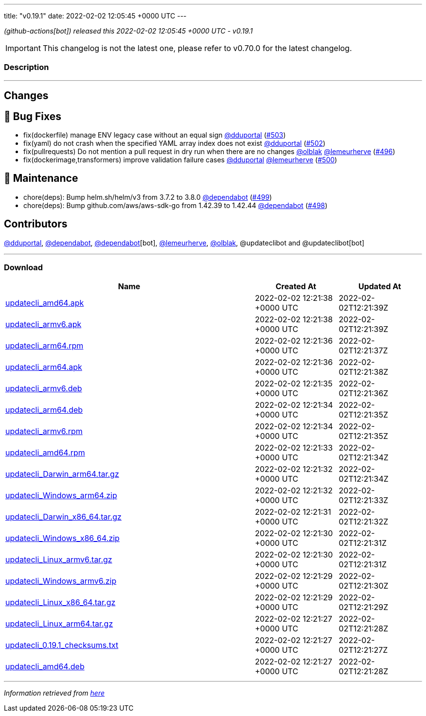 ---
title: "v0.19.1"
date: 2022-02-02 12:05:45 +0000 UTC
---
// Disclaimer: this file is generated, do not edit it manually.


__ (github-actions[bot]) released this 2022-02-02 12:05:45 +0000 UTC - v0.19.1__



IMPORTANT: This changelog is not the latest one, please refer to v0.70.0 for the latest changelog.


=== Description

---

++++

<h2>Changes</h2>
<h2>🐛 Bug Fixes</h2>
<ul>
<li>fix(dockerfile) manage ENV legacy case without an equal sign <a class="user-mention notranslate" data-hovercard-type="user" data-hovercard-url="/users/dduportal/hovercard" data-octo-click="hovercard-link-click" data-octo-dimensions="link_type:self" href="https://github.com/dduportal">@dduportal</a> (<a class="issue-link js-issue-link" data-error-text="Failed to load title" data-id="1121711390" data-permission-text="Title is private" data-url="https://github.com/updatecli/updatecli/issues/503" data-hovercard-type="pull_request" data-hovercard-url="/updatecli/updatecli/pull/503/hovercard" href="https://github.com/updatecli/updatecli/pull/503">#503</a>)</li>
<li>fix(yaml) do not crash when the specified YAML array index does not exist <a class="user-mention notranslate" data-hovercard-type="user" data-hovercard-url="/users/dduportal/hovercard" data-octo-click="hovercard-link-click" data-octo-dimensions="link_type:self" href="https://github.com/dduportal">@dduportal</a> (<a class="issue-link js-issue-link" data-error-text="Failed to load title" data-id="1120742525" data-permission-text="Title is private" data-url="https://github.com/updatecli/updatecli/issues/502" data-hovercard-type="pull_request" data-hovercard-url="/updatecli/updatecli/pull/502/hovercard" href="https://github.com/updatecli/updatecli/pull/502">#502</a>)</li>
<li>fix(pullrequests) Do not mention a pull request in dry run when there are no changes <a class="user-mention notranslate" data-hovercard-type="user" data-hovercard-url="/users/olblak/hovercard" data-octo-click="hovercard-link-click" data-octo-dimensions="link_type:self" href="https://github.com/olblak">@olblak</a> <a class="user-mention notranslate" data-hovercard-type="user" data-hovercard-url="/users/lemeurherve/hovercard" data-octo-click="hovercard-link-click" data-octo-dimensions="link_type:self" href="https://github.com/lemeurherve">@lemeurherve</a> (<a class="issue-link js-issue-link" data-error-text="Failed to load title" data-id="1118692249" data-permission-text="Title is private" data-url="https://github.com/updatecli/updatecli/issues/496" data-hovercard-type="pull_request" data-hovercard-url="/updatecli/updatecli/pull/496/hovercard" href="https://github.com/updatecli/updatecli/pull/496">#496</a>)</li>
<li>fix(dockerimage,transformers) improve validation failure cases <a class="user-mention notranslate" data-hovercard-type="user" data-hovercard-url="/users/dduportal/hovercard" data-octo-click="hovercard-link-click" data-octo-dimensions="link_type:self" href="https://github.com/dduportal">@dduportal</a> <a class="user-mention notranslate" data-hovercard-type="user" data-hovercard-url="/users/lemeurherve/hovercard" data-octo-click="hovercard-link-click" data-octo-dimensions="link_type:self" href="https://github.com/lemeurherve">@lemeurherve</a> (<a class="issue-link js-issue-link" data-error-text="Failed to load title" data-id="1120468402" data-permission-text="Title is private" data-url="https://github.com/updatecli/updatecli/issues/500" data-hovercard-type="pull_request" data-hovercard-url="/updatecli/updatecli/pull/500/hovercard" href="https://github.com/updatecli/updatecli/pull/500">#500</a>)</li>
</ul>
<h2>🧰 Maintenance</h2>
<ul>
<li>chore(deps): Bump helm.sh/helm/v3 from 3.7.2 to 3.8.0 <a class="user-mention notranslate" data-hovercard-type="organization" data-hovercard-url="/orgs/dependabot/hovercard" data-octo-click="hovercard-link-click" data-octo-dimensions="link_type:self" href="https://github.com/dependabot">@dependabot</a> (<a class="issue-link js-issue-link" data-error-text="Failed to load title" data-id="1119283609" data-permission-text="Title is private" data-url="https://github.com/updatecli/updatecli/issues/499" data-hovercard-type="pull_request" data-hovercard-url="/updatecli/updatecli/pull/499/hovercard" href="https://github.com/updatecli/updatecli/pull/499">#499</a>)</li>
<li>chore(deps): Bump github.com/aws/aws-sdk-go from 1.42.39 to 1.42.44 <a class="user-mention notranslate" data-hovercard-type="organization" data-hovercard-url="/orgs/dependabot/hovercard" data-octo-click="hovercard-link-click" data-octo-dimensions="link_type:self" href="https://github.com/dependabot">@dependabot</a> (<a class="issue-link js-issue-link" data-error-text="Failed to load title" data-id="1119283131" data-permission-text="Title is private" data-url="https://github.com/updatecli/updatecli/issues/498" data-hovercard-type="pull_request" data-hovercard-url="/updatecli/updatecli/pull/498/hovercard" href="https://github.com/updatecli/updatecli/pull/498">#498</a>)</li>
</ul>
<h2>Contributors</h2>
<p><a class="user-mention notranslate" data-hovercard-type="user" data-hovercard-url="/users/dduportal/hovercard" data-octo-click="hovercard-link-click" data-octo-dimensions="link_type:self" href="https://github.com/dduportal">@dduportal</a>, <a class="user-mention notranslate" data-hovercard-type="organization" data-hovercard-url="/orgs/dependabot/hovercard" data-octo-click="hovercard-link-click" data-octo-dimensions="link_type:self" href="https://github.com/dependabot">@dependabot</a>, <a class="user-mention notranslate" data-hovercard-type="organization" data-hovercard-url="/orgs/dependabot/hovercard" data-octo-click="hovercard-link-click" data-octo-dimensions="link_type:self" href="https://github.com/dependabot">@dependabot</a>[bot], <a class="user-mention notranslate" data-hovercard-type="user" data-hovercard-url="/users/lemeurherve/hovercard" data-octo-click="hovercard-link-click" data-octo-dimensions="link_type:self" href="https://github.com/lemeurherve">@lemeurherve</a>, <a class="user-mention notranslate" data-hovercard-type="user" data-hovercard-url="/users/olblak/hovercard" data-octo-click="hovercard-link-click" data-octo-dimensions="link_type:self" href="https://github.com/olblak">@olblak</a>, @updateclibot and @updateclibot[bot]</p>

++++

---



=== Download

[cols="3,1,1" options="header" frame="all" grid="rows"]
|===
| Name | Created At | Updated At

| link:https://github.com/updatecli/updatecli/releases/download/v0.19.1/updatecli_amd64.apk[updatecli_amd64.apk] | 2022-02-02 12:21:38 +0000 UTC | 2022-02-02T12:21:39Z

| link:https://github.com/updatecli/updatecli/releases/download/v0.19.1/updatecli_armv6.apk[updatecli_armv6.apk] | 2022-02-02 12:21:38 +0000 UTC | 2022-02-02T12:21:39Z

| link:https://github.com/updatecli/updatecli/releases/download/v0.19.1/updatecli_arm64.rpm[updatecli_arm64.rpm] | 2022-02-02 12:21:36 +0000 UTC | 2022-02-02T12:21:37Z

| link:https://github.com/updatecli/updatecli/releases/download/v0.19.1/updatecli_arm64.apk[updatecli_arm64.apk] | 2022-02-02 12:21:36 +0000 UTC | 2022-02-02T12:21:38Z

| link:https://github.com/updatecli/updatecli/releases/download/v0.19.1/updatecli_armv6.deb[updatecli_armv6.deb] | 2022-02-02 12:21:35 +0000 UTC | 2022-02-02T12:21:36Z

| link:https://github.com/updatecli/updatecli/releases/download/v0.19.1/updatecli_arm64.deb[updatecli_arm64.deb] | 2022-02-02 12:21:34 +0000 UTC | 2022-02-02T12:21:35Z

| link:https://github.com/updatecli/updatecli/releases/download/v0.19.1/updatecli_armv6.rpm[updatecli_armv6.rpm] | 2022-02-02 12:21:34 +0000 UTC | 2022-02-02T12:21:35Z

| link:https://github.com/updatecli/updatecli/releases/download/v0.19.1/updatecli_amd64.rpm[updatecli_amd64.rpm] | 2022-02-02 12:21:33 +0000 UTC | 2022-02-02T12:21:34Z

| link:https://github.com/updatecli/updatecli/releases/download/v0.19.1/updatecli_Darwin_arm64.tar.gz[updatecli_Darwin_arm64.tar.gz] | 2022-02-02 12:21:32 +0000 UTC | 2022-02-02T12:21:34Z

| link:https://github.com/updatecli/updatecli/releases/download/v0.19.1/updatecli_Windows_arm64.zip[updatecli_Windows_arm64.zip] | 2022-02-02 12:21:32 +0000 UTC | 2022-02-02T12:21:33Z

| link:https://github.com/updatecli/updatecli/releases/download/v0.19.1/updatecli_Darwin_x86_64.tar.gz[updatecli_Darwin_x86_64.tar.gz] | 2022-02-02 12:21:31 +0000 UTC | 2022-02-02T12:21:32Z

| link:https://github.com/updatecli/updatecli/releases/download/v0.19.1/updatecli_Windows_x86_64.zip[updatecli_Windows_x86_64.zip] | 2022-02-02 12:21:30 +0000 UTC | 2022-02-02T12:21:31Z

| link:https://github.com/updatecli/updatecli/releases/download/v0.19.1/updatecli_Linux_armv6.tar.gz[updatecli_Linux_armv6.tar.gz] | 2022-02-02 12:21:30 +0000 UTC | 2022-02-02T12:21:31Z

| link:https://github.com/updatecli/updatecli/releases/download/v0.19.1/updatecli_Windows_armv6.zip[updatecli_Windows_armv6.zip] | 2022-02-02 12:21:29 +0000 UTC | 2022-02-02T12:21:30Z

| link:https://github.com/updatecli/updatecli/releases/download/v0.19.1/updatecli_Linux_x86_64.tar.gz[updatecli_Linux_x86_64.tar.gz] | 2022-02-02 12:21:29 +0000 UTC | 2022-02-02T12:21:29Z

| link:https://github.com/updatecli/updatecli/releases/download/v0.19.1/updatecli_Linux_arm64.tar.gz[updatecli_Linux_arm64.tar.gz] | 2022-02-02 12:21:27 +0000 UTC | 2022-02-02T12:21:28Z

| link:https://github.com/updatecli/updatecli/releases/download/v0.19.1/updatecli_0.19.1_checksums.txt[updatecli_0.19.1_checksums.txt] | 2022-02-02 12:21:27 +0000 UTC | 2022-02-02T12:21:27Z

| link:https://github.com/updatecli/updatecli/releases/download/v0.19.1/updatecli_amd64.deb[updatecli_amd64.deb] | 2022-02-02 12:21:27 +0000 UTC | 2022-02-02T12:21:28Z

|===


---

__Information retrieved from link:https://github.com/updatecli/updatecli/releases/tag/v0.19.1[here]__

